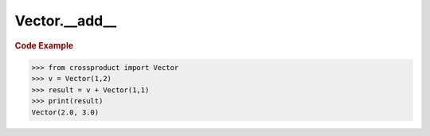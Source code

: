 Vector.__add__
==============

.. automethod:: crossproduct.crossproduct.Vector.__add__

.. rubric:: Code Example

.. code-block:: python

   >>> from crossproduct import Vector
   >>> v = Vector(1,2)
   >>> result = v + Vector(1,1)
   >>> print(result)
   Vector(2.0, 3.0)
